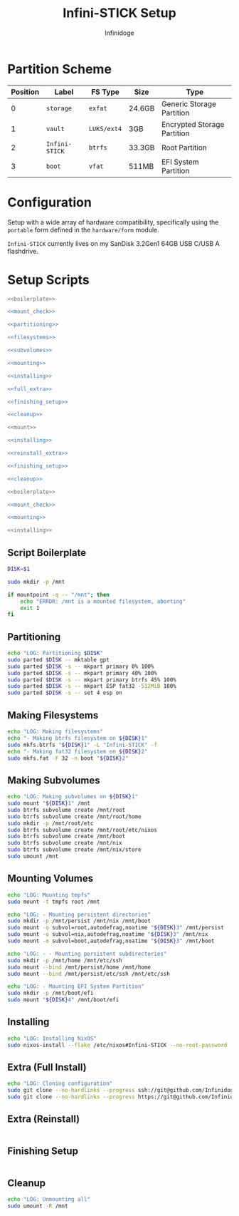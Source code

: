 #+TITLE: Infini-STICK Setup
#+AUTHOR: Infinidoge
#+OPTIONS: toc:nil
#+LaTeX_CLASS_OPTIONS: [12pt]
#+LATEX_HEADER: \usepackage[margin=1in]{geometry}

* Partition Scheme

| Position | Label          | FS Type     | Size   | Type                        |
|----------+----------------+-------------+--------+-----------------------------|
|        0 | =storage=      | =exfat=     | 24.6GB | Generic Storage Partition   |
|        1 | =vault=        | =LUKS/ext4= | 3GB    | Encrypted Storage Partition |
|        2 | =Infini-STICK= | =btrfs=     | 33.3GB | Root Partition              |
|        3 | =boot=         | =vfat=      | 511MB  | EFI System Partition        |

* Configuration

Setup with a wide array of hardware compatibility, specifically using the =portable= form defined in the =hardware/form= module.

=Infini-STICK= currently lives on my SanDisk 3.2Gen1 64GB USB C/USB A flashdrive.

* Setup Scripts

#+NAME: full_install
#+BEGIN_SRC bash :tangle setup.bash :shebang "#!/usr/bin/env bash" :noweb yes :comments noweb
<<boilerplate>>

<<mount_check>>

<<partitioning>>

<<filesystems>>

<<subvolumes>>

<<mounting>>

<<installing>>

<<full_extra>>

<<finishing_setup>>

<<cleanup>>
#+END_SRC

#+NAME: reinstall
#+BEGIN_SRC bash :tangle reinstall.bash :shebang "#!/usr/bin/env bash" :noweb yes :comments noweb
<<mount>>

<<installing>>

<<reinstall_extra>>

<<finishing_setup>>

<<cleanup>>
#+END_SRC

#+NAME: mount
#+BEGIN_SRC bash :tangle mount.bash :shebang "#!/usr/bin/env bash" :noweb yes :comments noweb
<<boilerplate>>

<<mount_check>>

<<mounting>>
#+END_SRC

#+NAME: install
#+BEGIN_SRC bash :tangle install.bash :shebang "#!/usr/bin/env bash" :noweb yes :comments noweb
<<installing>>
#+END_SRC

** Script Boilerplate

#+NAME: boilerplate
#+BEGIN_SRC bash
DISK=$1

sudo mkdir -p /mnt
#+END_SRC

#+NAME: mount_check
#+BEGIN_SRC bash
if mountpoint -q -- "/mnt"; then
    echo "ERROR: /mnt is a mounted filesystem, aborting"
    exit 1
fi
#+END_SRC

** Partitioning

#+NAME: partitioning
#+BEGIN_SRC bash
echo "LOG: Partitioning $DISK"
sudo parted $DISK -- mktable gpt
sudo parted $DISK -s -- mkpart primary 0% 100%
sudo parted $DISK -s -- mkpart primary 40% 100%
sudo parted $DISK -s -- mkpart primary btrfs 45% 100%
sudo parted $DISK -s -- mkpart ESP fat32 -512MiB 100%
sudo parted $DISK -s -- set 4 esp on
#+END_SRC

** Making Filesystems

#+NAME: filesystems
#+BEGIN_SRC bash
echo "LOG: Making filesystems"
echo "- Making btrfs filesystem on ${DISK}1"
sudo mkfs.btrfs "${DISK}1" -L "Infini-STICK" -f
echo "- Making fat32 filesystem on ${DISK}2"
sudo mkfs.fat -F 32 -n boot "${DISK}2"
#+END_SRC

** Making Subvolumes

#+NAME: subvolumes
#+BEGIN_SRC bash
echo "LOG: Making subvolumes on ${DISK}1"
sudo mount "${DISK}1" /mnt
sudo btrfs subvolume create /mnt/root
sudo btrfs subvolume create /mnt/root/home
sudo mkdir -p /mnt/root/etc
sudo btrfs subvolume create /mnt/root/etc/nixos
sudo btrfs subvolume create /mnt/boot
sudo btrfs subvolume create /mnt/nix
sudo btrfs subvolume create /mnt/nix/store
sudo umount /mnt
#+END_SRC

** Mounting Volumes

#+NAME: mounting
#+BEGIN_SRC bash
echo "LOG: Mounting tmpfs"
sudo mount -t tmpfs root /mnt

echo "LOG: - Mounting persistent directories"
sudo mkdir -p /mnt/persist /mnt/nix /mnt/boot
sudo mount -o subvol=root,autodefrag,noatime "${DISK}3" /mnt/persist
sudo mount -o subvol=nix,autodefrag,noatime "${DISK}3" /mnt/nix
sudo mount -o subvol=boot,autodefrag,noatime "${DISK}3" /mnt/boot

echo "LOG: - - Mounting persistent subdirectories"
sudo mkdir -p /mnt/home /mnt/etc/ssh
sudo mount --bind /mnt/persist/home /mnt/home
sudo mount --bind /mnt/persist/etc/ssh /mnt/etc/ssh

echo "LOG: - Mounting EFI System Partition"
sudo mkdir -p /mnt/boot/efi
sudo mount "${DISK}4" /mnt/boot/efi
#+END_SRC

** Installing

#+NAME: installing
#+BEGIN_SRC bash
echo "LOG: Installing NixOS"
sudo nixos-install --flake /etc/nixos#Infini-STICK --no-root-password
#+END_SRC

** Extra (Full Install)

#+NAME: full_extra
#+BEGIN_SRC bash
echo "LOG: Cloning configuration"
sudo git clone --no-hardlinks --progress ssh://git@github.com/Infinidoge/universe.git /mnt/persist/etc/nixos
sudo git clone --no-hardlinks --progress https://git@github.com/Infinidoge/universe.git /mnt/persist/etc/nixos-private
#+END_SRC

** Extra (Reinstall)

#+NAME: reinstall_extra
#+BEGIN_SRC bash
#+END_SRC

** Finishing Setup

#+NAME: finishing_setup
#+BEGIN_SRC bash
#+END_SRC

** Cleanup

#+NAME: cleanup
#+BEGIN_SRC bash
echo "LOG: Unmounting all"
sudo umount -R /mnt
#+END_SRC

